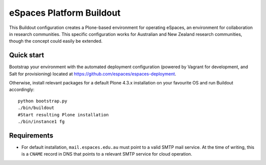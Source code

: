 eSpaces Platform Buildout
=========================

This Buildout configuration creates a Plone-based environment for operating
eSpaces, an environment for collaboration in research communities.  This
specific configuration works for Australian and New Zealand research
communities, though the concept could easily be extended.

Quick start
-----------

Bootstrap your environment with the automated deployment configuration
(powered by Vagrant for development, and Salt for provisioning) located at
https://github.com/espaces/espaces-deployment. 

Otherwise, install relevant packages for a default Plone 4.3.x installation on
your favourite OS and run Buildout accordingly::

    python bootstrap.py
    ./bin/buildout
    #Start resulting Plone installation
    ./bin/instance1 fg

Requirements
------------

* For default installation, ``mail.espaces.edu.au`` must point to a 
  valid SMTP mail service. At the time of writing, this is a ``CNAME``
  record in DNS that points to a relevant SMTP service for cloud operation.

